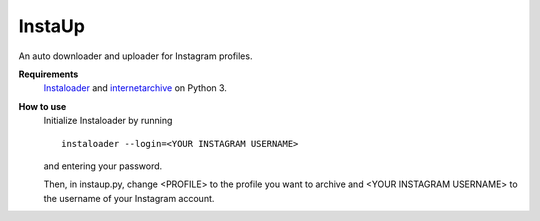 InstaUp
=======

An auto downloader and uploader for Instagram profiles.

**Requirements**
  `Instaloader <https://instaloader.github.io>`__ and `internetarchive <https://archive.org/services/docs/api/internetarchive/index.html>`__ on Python 3.

**How to use**
  Initialize Instaloader by running 
  ::
    instaloader --login=<YOUR INSTAGRAM USERNAME>
  and entering your password.
  
  Then, in instaup.py, change \<PROFILE> to the profile you want to archive and \<YOUR INSTAGRAM USERNAME> to the username
  of your Instagram account.
